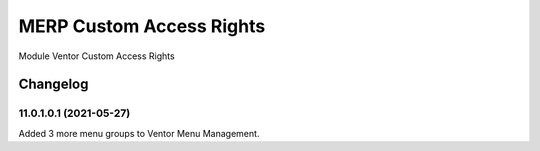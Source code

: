MERP Custom Access Rights
=========================

Module Ventor Custom Access Rights

Changelog
---------

11.0.1.0.1 (2021-05-27)
***********************

Added 3 more menu groups to Ventor Menu Management.
